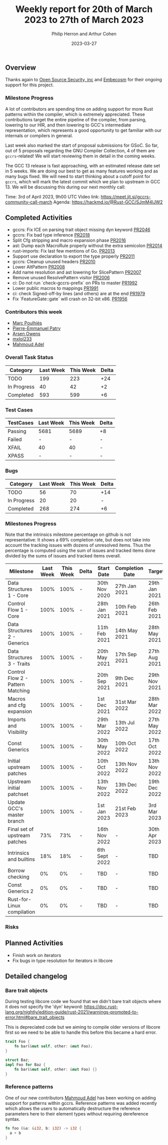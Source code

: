 #+title:  Weekly report for 20th of March 2023 to 27th of March 2023
#+author: Philip Herron and Arthur Cohen
#+date:   2023-03-27

** Overview

Thanks again to [[https://opensrcsec.com/][Open Source Security, inc]] and [[https://www.embecosm.com/][Embecosm]] for their ongoing support for this project.

*** Milestone Progress

A lot of contributors are spending time on adding support for more Rust patterns within the compiler, which is extremely appreciated.
These contributions target the entire pipeline of the compiler, from parsing, lowering to our HIR, and then lowering to GCC's intermediate representation, which represents a good opportunity to get familiar with our internals or compilers in general.

Last week also marked the start of proposal submissions for GSoC. So far, out of 5 proposals regarding the GNU Compiler Collection, 4 of them are ~gccrs~-related!
We will start reviewing them in detail in the coming weeks.

The GCC 13 release is fast approaching, with an estimated release date set in 5 weeks. We are doing our best to get as many features working and as many bugs fixed. We will need to start thinking about a cutoff point for ~gccrs~, which will mark the latest commit which we plan to upstream in GCC 13.
We will be discussing this during our next monthly call:

Time: 3rd of April 2023, 9h00 UTC
Video link: https://meet.jit.si/gccrs-community-call-march
Agenda: https://hackmd.io/@Rust-GCC/SJmM4lJW2

** Completed Activities

- gccrs: Fix ICE on parsing trait object missing dyn keyword [[https://github.com/rust-gcc/gccrs/pull/2046][PR2046]]
- gccrs: Fix bad type inference [[https://github.com/rust-gcc/gccrs/pull/2018][PR2018]]
- Split Cfg stripping and macro expansion phase [[https://github.com/rust-gcc/gccrs/pull/2016][PR2016]]
- ast: Dump each MacroRule properly without the extra semicolon [[https://github.com/rust-gcc/gccrs/pull/2014][PR2014]]
- rust-imports: Fix last few mentions of Go. [[https://github.com/rust-gcc/gccrs/pull/2013][PR2013]]
- Support use declaration to export the type properly [[https://github.com/rust-gcc/gccrs/pull/2011][PR2011]]
- gccrs: Cleanup unused headers [[https://github.com/rust-gcc/gccrs/pull/2010][PR2010]]
- Lower AltPattern [[https://github.com/rust-gcc/gccrs/pull/2008][PR2008]]
- Add name resolution and ast lowering for SlicePattern [[https://github.com/rust-gcc/gccrs/pull/2007][PR2007]]
- Remove unused ResolvePattern visitor [[https://github.com/rust-gcc/gccrs/pull/2006][PR2006]]
- ci: Do not run `check-gccrs-prefix` on PRs to master [[https://github.com/rust-gcc/gccrs/pull/1992][PR1992]]
- Lower public macros to mappings [[https://github.com/rust-gcc/gccrs/pull/1991][PR1991]]
- ci: check Signed-off-by lines (and others) are at the end [[https://github.com/rust-gcc/gccrs/pull/1979][PR1979]]
- Fix `FeatureGate::gate` will crash on 32-bit x86. [[https://github.com/rust-gcc/gccrs/pull/1956][PR1956]]

*** Contributors this week

- [[https://github.com/dkm][Marc Poulhiès]]
- [[https://github.com/P-E-P][Pierre-Emmanuel Patry]]
- [[https://github.com/powerboat9][Arsen Owens]]
- [[https://github.com/TuringKi][mxlol233]]
- [[https://github.com/goar5670][Mahmoud Adel]]

*** Overall Task Status

| Category    | Last Week | This Week | Delta |
|-------------+-----------+-----------+-------|
| TODO        |       199 |       223 |   +24 |
| In Progress |        40 |        42 |    +2 |
| Completed   |       593 |       599 |    +6 |

*** Test Cases

| TestCases | Last Week | This Week | Delta |
|-----------+-----------+-----------+-------|
| Passing   |   5681    |  5689     |    +8 |
| Failed    |   -       |  -        |     - |
| XFAIL     |   40      |  40       |     - |
| XPASS     |   -       |  -        |     - |

*** Bugs

| Category    | Last Week | This Week | Delta |
|-------------+-----------+-----------+-------|
| TODO        |        56 |        70 |   +14 |
| In Progress |        20 |        20 |     - |
| Completed   |       268 |       274 |    +6 |

*** Milestones Progress

Note that the intrinsics milestone percentage on github is not representative: It shows a 69% completion rate, but does not take into account the tracking issues with dozens of unresolved items.
Thus the percentage is computed using the sum of issues and tracked items done divided by the sums of issues and tracked items overall.

| Milestone                         | Last Week | This Week | Delta | Start Date    | Completion Date | Target        |
|-----------------------------------+-----------+-----------+-------+---------------+-----------------+---------------|
| Data Structures 1 - Core          |      100% |      100% | -     | 30th Nov 2020 | 27th Jan 2021   | 29th Jan 2021 |
| Control Flow 1 - Core             |      100% |      100% | -     | 28th Jan 2021 | 10th Feb 2021   | 26th Feb 2021 |
| Data Structures 2 - Generics      |      100% |      100% | -     | 11th Feb 2021 | 14th May 2021   | 28th May 2021 |
| Data Structures 3 - Traits        |      100% |      100% | -     | 20th May 2021 | 17th Sep 2021   | 27th Aug 2021 |
| Control Flow 2 - Pattern Matching |      100% |      100% | -     | 20th Sep 2021 |  9th Dec 2021   | 29th Nov 2021 |
| Macros and cfg expansion          |      100% |      100% | -     |  1st Dec 2021 | 31st Mar 2022   | 28th Mar 2022 |
| Imports and Visibility            |      100% |      100% | -     | 29th Mar 2022 | 13th Jul 2022   | 27th May 2022 |
| Const Generics                    |      100% |      100% | -     | 30th May 2022 | 10th Oct 2022   | 17th Oct 2022 |
| Initial upstream patches          |      100% |      100% | -     | 10th Oct 2022 | 13th Nov 2022   | 13th Nov 2022 |
| Upstream initial patchset         |      100% |      100% | -     | 13th Nov 2022 | 13th Dec 2022   | 19th Dec 2022 |
| Update GCC's master branch        |      100% |      100% | -     |  1st Jan 2023 | 21st Feb 2023   |  3rd Mar 2023 |
| Final set of upstream patches     |       73% |       73% | -     | 16th Nov 2022 | -               | 30th Apr 2023 |
| Intrinsics and builtins           |       18% |       18% | -     | 6th Sept 2022 | -               | TBD           |
| Borrow checking                   |        0% |        0% | -     | TBD           | -               | TBD           |
| Const Generics 2                  |        0% |        0% | -     | TBD           | -               | TBD           |
| Rust-for-Linux compilation        |        0% |        0% | -     | TBD           | -               | TBD           |

*** Risks

** Planned Activities

- Finish work on iterators
- Fix bugs in type resolution for iterators in libcore

** Detailed changelog

*** Bare trait objects

During testing libcore code we found that we didn't bare trait objects where it does not specify the 'dyn' keyword: https://doc.rust-lang.org/nightly/edition-guide/rust-2021/warnings-promoted-to-error.html#bare_trait_objects

This is depreciated code but we aiming to compile older versions of libcore first so we need to be able to handle this before this became a hard error.

#+BEGIN_SRC rust
trait Foo {
    fn bar(&mut self, other: &mut Foo);
}

struct Baz;
impl Foo for Baz {
    fn bar(&mut self, other: &mut Foo) {}
}
#+END_SRC

*** Reference patterns

One of our new contributors [[https://github.com/goar5670][Mahmoud Adel]] has been working on adding support for patterns within gccrs. Reference patterns was added recently which allows the users to automatically destructure the reference parameters here to their element types without requiring dereference syntax.

#+BEGIN_SRC rust
fn foo (&a: &i32, b: i32) -> i32 {
  a + b
}
#+END_SRC
